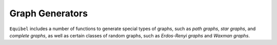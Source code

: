 Graph Generators
================

``Equibel`` includes a number of functions to generate special types 
of graphs, such as *path graphs*, *star graphs*, and *complete graphs*, 
as well as certain classes of random graphs, such as *Erdos-Renyi graphs* and 
*Waxman graphs*.


